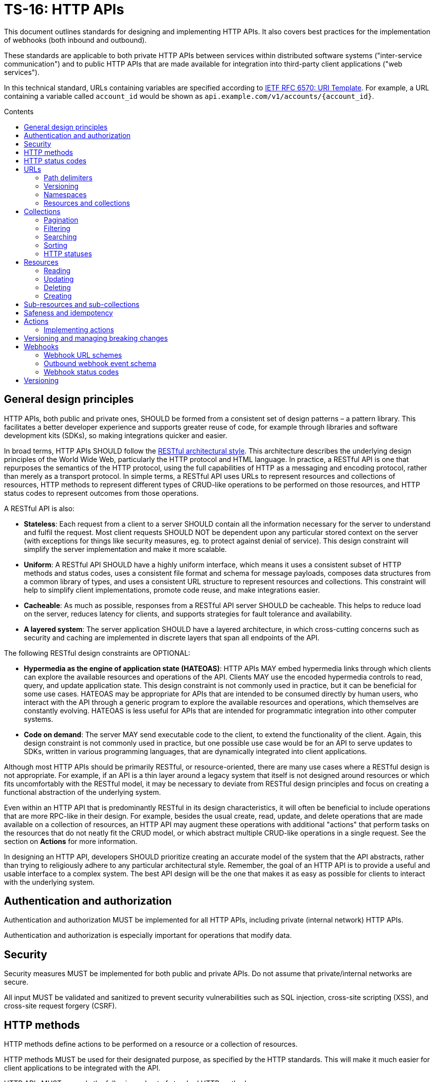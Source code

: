 = TS-16: HTTP APIs
:toc: macro
:toc-title: Contents

This document outlines standards for designing and implementing HTTP APIs. It also covers best practices for the implementation of webhooks (both inbound and outbound).

These standards are applicable to both private HTTP APIs between services within distributed software systems ("inter-service communication") and to public HTTP APIs that are made available for integration into third-party client applications ("web services").

In this technical standard, URLs containing variables are specified according to https://tools.ietf.org/html/rfc6570[IETF RFC 6570: URI Template]. For example, a URL containing a variable called `account_id` would be shown as `api.example.com/v1/accounts/{account_id}`.

toc::[]

== General design principles

HTTP APIs, both public and private ones, SHOULD be formed from a consistent set of design patterns – a pattern library. This facilitates a better developer experience and supports greater reuse of code, for example through libraries and software development kits (SDKs), so making integrations quicker and easier.

In broad terms, HTTP APIs SHOULD follow the https://www.ics.uci.edu/~fielding/pubs/dissertation/rest_arch_style.htm[RESTful architectural style]. This architecture describes the underlying design principles of the World Wide Web, particularly the HTTP protocol and HTML language. In practice, a RESTful API is one that repurposes the semantics of the HTTP protocol, using the full capabilities of HTTP as a messaging and encoding protocol, rather than merely as a transport protocol. In simple terms, a RESTful API uses URLs to represent resources and collections of resources, HTTP methods to represent different types of CRUD-like operations to be performed on those resources, and HTTP status codes to represent outcomes from those operations.

A RESTful API is also:

* *Stateless*: Each request from a client to a server SHOULD contain all the information necessary for the server to understand and fulfil the request. Most client requests SHOULD NOT be dependent upon any particular stored context on the server (with exceptions for things like security measures, eg. to protect against denial of service). This design constraint will simplify the server implementation and make it more scalable.

* *Uniform*: A RESTful API SHOULD have a highly uniform interface, which means it uses a consistent subset of HTTP methods and status codes, uses a consistent file format and schema for message payloads, composes data structures from a common library of types, and uses a consistent URL structure to represent resources and collections. This constraint will help to simplify client implementations, promote code reuse, and make integrations easier.

* *Cacheable*: As much as possible, responses from a RESTful API server SHOULD be cacheable. This helps to reduce load on the server, reduces latency for clients, and supports strategies for fault tolerance and availability.

* *A layered system*: The server application SHOULD have a layered architecture, in which cross-cutting concerns such as security and caching are implemented in discrete layers that span all endpoints of the API.

The following RESTful design constraints are OPTIONAL:

* *Hypermedia as the engine of application state (HATEOAS)*: HTTP APIs MAY embed hypermedia links through which clients can explore the available resources and operations of the API. Clients MAY use the encoded hypermedia controls to read, query, and update application state. This design constraint is not commonly used in practice, but it can be beneficial for some use cases. HATEOAS may be appropriate for APIs that are intended to be consumed directly by human users, who interact with the API through a generic program to explore the available resources and operations, which themselves are constantly evolving. HATEOAS is less useful for APIs that are intended for programmatic integration into other computer systems.

* *Code on demand*: The server MAY send executable code to the client, to extend the functionality of the client. Again, this design constraint is not commonly used in practice, but one possible use case would be for an API to serve updates to SDKs, written in various programming languages, that are dynamically integrated into client applications.

Although most HTTP APIs should be primarily RESTful, or resource-oriented, there are many use cases where a RESTful design is not appropriate. For example, if an API is a thin layer around a legacy system that itself is not designed around resources or which fits uncomfortably with the RESTful model, it may be necessary to deviate from RESTful design principles and focus on creating a functional abstraction of the underlying system.

Even within an HTTP API that is predominantly RESTful in its design characteristics, it will often be beneficial to include operations that are more RPC-like in their design. For example, besides the usual create, read, update, and delete operations that are made available on a collection of resources, an HTTP API may augment these operations with additional "actions" that perform tasks on the resources that do not neatly fit the CRUD model, or which abstract multiple CRUD-like operations in a single request. See the section on *Actions* for more information.

In designing an HTTP API, developers SHOULD prioritize creating an accurate model of the system that the API abstracts, rather than trying to religiously adhere to any particular architectural style. Remember, the goal of an HTTP API is to provide a useful and usable interface to a complex system. The best API design will be the one that makes it as easy as possible for clients to interact with the underlying system.

== Authentication and authorization

Authentication and authorization MUST be implemented for all HTTP APIs, including private (internal network) HTTP APIs.

Authentication and authorization is especially important for operations that modify data.

// TODO: Extend with recommended auth systems, JWTs, etc.

== Security

Security measures MUST be implemented for both public and private APIs. Do not assume that private/internal networks are secure.

All input MUST be validated and sanitized to prevent security vulnerabilities such as SQL injection, cross-site scripting (XSS), and cross-site request forgery (CSRF).

// TODO: Extend with recommended security practices, OWASP, etc. Or link to other standards.

== HTTP methods

HTTP methods define actions to be performed on a resource or a collection of resources.

HTTP methods MUST be used for their designated purpose, as specified by the HTTP standards. This will make it much easier for client applications to be integrated with the API.

HTTP APIs MUST use only the following subset of standard HTTP methods:

|===
|Verb |CRUD mapping |Description

|GET
|Read
|Used to retrieve the requested resource. GET operations MUST NOT modify the state of the resource, and there MUST NOT be any other side effects.

|HEAD
|Read
|Used to retrieve only the headers of a resource – it behaves the same as GET but excluding the body from response messages.

|POST
|Create
|Used to create a new resource. The server MUST generate a new resource identifier. The server MUST return a full representation of the newly created resource, including its new identifier and other server-generated properties.

|PUT
|Create/Update
|Used to fully replace a resource with the request payload, or to create a new resource in scenarios where the client takes over responsibility from the server for generating a unique identifier for the resource.

|PATCH
|Update
|Used for partial updates to a resource. The request payload SHOULD contain only the fields that are being updated.

|DELETE
|Delete
|Used to delete a resource. Should be repeatable, always with a positive response even if the resource is already deleted.
|===

.GET versus HEAD
****
It is RECOMMENDED that all GET endpoints – for both resources and collections – in an HTTP API also support HEAD requests. HEAD responses are identical to GET responses, except that the server MUST NOT return a message body in the response. This can be useful for clients that need to check the existence of a resource without downloading the full representation.
****

Other standard HTTP methods are `OPTIONS`, `TRACE`, and `CONNECT`. These are technical methods used to support the HTTP protocol itself, and are not intended the be included in the interface definitions for HTTP APIs.

Most HTTP API operations are implemented as synchronous operations, in which the client sends a request and waits for an immediate response from the server. However, where operations may be long-running, it is RECOMMENDED to implement the operations using asynchronous communication patterns. The behavior of the HTTP methods, listed above, is identical for asynchronous communication, the difference being that the response status code and payload is delivered subsequently via a separate message.

== HTTP status codes

Appropriate HTTP response codes MUST be used in response messages to indicate the result of API requests. Using the correct codes in responses is not just about adhering to the HTTP protocol, but also about facilitating the correct interpretation of HTTP responses by clients.

There are many standardized HTTP status codes. Most APIs will need only a subset of the full set of standard codes. The supported subset of HTTP status codes MUST be documented as part of the API's interface definition. Commonly-used status codes include:

* *1xx*: Informational response codes.

  ** `100 Continue`: Indicates that the initial part of the request has been received and the client should continue sending the rest of the request. This is used in the context of large payloads that cannot reasonably be transmitted in a single message.

* *2xx*: Success response codes.

  ** `200 OK`: Indicates that the request was successful. This is the most widely-used success response code.

  ** `201 Created`: Indicates that the request was successful and, as a result, a new resource has been created.

  ** `202 Accepted`: For asynchronous operations that will be fulfilled by the server at a later time. This signifies that the server has received the message, and has added it to a queue for processing. The outcome of that processing (whether successful or unsuccessful) is not yet known, therefore.

  ** `204 No Content`: Indicates that the request was successful but there is no content to return in the response message. This status code MUST be returned with an empty HTTP message body.

* *3xx*: Redirection response codes.

  ** `301 Moved Permanently`: Indicates that the requested URL has been changed permanently. The new URL MUST be specified in the response.

  ** `302 Found`: Indicates that the requested resource is temporarily under a different URL.

* *4xx*: Client error response codes.

  ** `400 Bad Request`: Indicates that the request cannot be understood or processed by the server due to a syntax error in the client's request message.

  ** `401 Unauthorized`: Indicates that the request requires authentication but the client has not authenticated itself.

  ** `403 Forbidden`: Indicates that the server understood the request but is refusing to authorize access to the specific resource or operation requested.

  ** `404 Not Found`: Indicates that the server could not find the requested resource.

  ** `405 Method Not Allowed`: Indicates that the HTTP method used in the request is not allowed on the target resource (but the resource exists and other methods can be run on it).

* *5xx*: Server error response codes.

  ** `500 Internal Server Error`: Indicates that the server encountered a situation it doesn't know how to handle.

  ** `502 Bad Gateway`: Indicates that the server, while acting as a gateway or proxy, received an invalid response from an upstream server.

  ** `503 Service Unavailable`: Indicates that the server is not ready to handle the request, typically due to maintenance or overload.

== URLs

URLs identify resources, collections of resources, and actions.

=== Path delimiters

The forward slash (`/`) character is used to delimit between path segments in URLs.

API documentation SHOULD be consistent in its use of trailing slashes. It is RECOMMENDED that trailing slashes be omitted in documentation. However, an API SHOULD accept requests with or without a trailing slash, but SHOULD NOT respond with a redirect to the canonical version.

.Postel's Law (aka. the Robustness Principle)
****
Be liberal in what you accept, and conservative in what you send.
****

=== Versioning

HTTP APIs MUST be versioned, and version information SHOULD be encoded in the URL path. This pattern is widely used for its simplicity of use by clients and compatibility with caching and proxying systems (compared to alternative designs such as header-based versioning).

HTTP APIs MUST use https://semver.org/[Semantic Versioning], as specified in *link:./005-versioning.adoc[TS-5: Versioning]*. However, only the major version number needs to be exposed in the URL schema.

It is RECOMMENDED that the major version number be the first segment of the URL path, eg. `/v1`. This tends to make it easier for clients to implement version-specific behavior, and it also tends to make it easier to maintain and deploy multiple major versions of an API in parallel on the server side.

.Template
----
/v{major}
----

.Example
----
/v1
----

See the *Versioning* section, below, for more guidance on HTTP API versioning.

=== Namespaces

The next part of the URL path SHOULD be treated as a "namespace" in which related resources will be grouped.

Namespaces are used to create logical groups of resources, collections, and actions. But they do not necessarily map directly to modules or back-end services that are responsible for fulfilling requests. Namespaces SHOULD reflect the customer's perspective of how the product works. That perspective may not necessarily reflect the internal structure of the system, or the business domains and subdomains.

.Template
----
/v{major}/{namespace}
----

.Example
----
/v1/vault
----

Namespaces SHOULD be nouns but MAY be either singular or plural, as appropriate for each grouping of resources, collections, and actions.

A good practice is to open a `GET` endpoint for the namespace root, which returns a list of availabel resources and corresponding operations within the namespace.

----
GET /v{major}/{namespace}
----

=== Resources and collections

The remaining segments of a URL path are used to identify resources and collections of resources,

Consistent path components SHOULD be used to refer to the same resources, and collections of them, across different endpoints.

.Templates
----
GET /v{major}/{namespace}/{resource}
GET /v{major}/{namespace}/{resource}/{resource_id}
POST /v{major}/{namespace}/{resource}/{resource_id}
PUT /v{major}/{namespace}/{resource}/{resource_id}
PATCH /v{major}/{namespace}/{resource}/{resource_id}
DELETE /v{major}/{namespace}/{resource}/{resource_id}
----

Sub-resources and sub-collections MAY be supported, too.

.Templates
----
GET /v{major}/{namespace}/{resource}/{resource_id}/{sub_resource}
GET /v{major}/{namespace}/{resource}/{resource_id}/{sub_resource}/{sub_resource_id}
POST /v{major}/{namespace}/{resource}/{resource_id}/{sub_resource}/{sub_resource_id}
PUT /v{major}/{namespace}/{resource}/{resource_id}/{sub_resource}/{sub_resource_id}
PATCH /v{major}/{namespace}/{resource}/{resource_id}/{sub_resource}/{sub_resource_id}
DELETE /v{major}/{namespace}/{resource}/{resource_id}/{sub_resource}/{sub_resource_id}
----

The `{resource}` and `{sub_resource}` components SHOULD be named using nouns. These SHOULD be in the singular form where there is only ever one instance of the resource, and never a collection of resources of the same type. More commonly, there will be collections of each type of resource and sub-resource, and these SHOULD be named in the plural form.

Resource-oriented endpoints SHOULD use lowercase hyphen-delimited slugs to name resources and sub-resources. Examples: "account", "users", "billing", "charge-points", "charge-points/{charge_point_id}/sessions", "credit-cards", "credit-cards/{credit_card_id}/transactions".

== Collections

A collection is a list of multiple resources of the same type, plus any related metadata.

Collections, and the resources they encapsulate, SHOULD be named consistently across different endpoints. This allows clients to implement generic data access handling.

The resource representations returned in collections MAY be only partial representations of the full resources. It MAY be necessary for clients to subsequently fetch individual resources to retrieve their full representations.

.Template
----
GET /v{major}/{namespace}/{resource}
----

.Example
----
GET /v1/vault/credit-cards
----

// TODO: Update to match standard schema.
.Example response
----
{
  "metadata": {
    "total_items": 1,
    "total_pages": 1
  },
  "items": [
    {
      "data": {
        "id": "123e4567-e89b-12d3-a456-426614174000",
        "type": "visa",
        "number": "xxxxxxxxxxxx0331",
        "expires": {
          "month": "11",
          "year": "2018",
        },
        "name": {
          "first": "Joe",
          "last": "Shopper"
        }
      },
      "metadata": {
        "create_time": "2014-01-13T07:23:15Z",
        "update_time": "2014-01-13T07:23:15Z",
      },
      "links": [
        {
          "rel": "self",
          "method": "GET"
          "href": "https://api.example.com/v1/vault/credit-cards/123e4567-e89b-12d3-a456-426614174000"
        },
        {
          "rel": "delete",
          "method": "DELETE",
          "href": "https://api.example.com/v1/vault/credit-cards/123e4567-e89b-12d3-a456-426614174000"
        },
        {
          "rel": "patch",
          "method": "PATCH",
          "href": "https://api.example.com/v1/vault/credit-cards/123e4567-e89b-12d3-a456-426614174000"
        }
      ]
    }
  ],
  "links": [
    {
      "rel": "self",
      "method": "GET",
      "href": "https://api.example.com/v1/vault/credit-cards?page=3&per_page=10&sort_by=create_time&sort_order=asc"
    },
    {
      "rel": "prev",
      "method": "GET",
      "href": "https://api.example.com/v1/vault/credit-cards/?page=2&per_page=10&sort_by=create_time&sort_order=asc
    },
    {
      "rel": "next",
      "method": "GET",
      "href": "https://api.example.com/v1/vault/credit-cards/?page=4&per_page=10&sort_by=create_time&sort_order=asc"
    },
    {
      "rel": "first",
      "method": "GET",
      "href": "https://api.example.com/v1/vault/credit-cards/?per_page=10&sort_by=create_time&sort_order=asc"
    },
    {
      "rel": "last",
      "method": "GET",
      "href": "https://api.example.com/v1/vault/credit-cards/?page=123&per_page=10&sort_by=create_time&sort_order=asc"
    }
  ]
}
----

=== Pagination

Any collection that could contain a large, potentially unbounded list of resources SHOULD implement pagination. The following design patterns are RECOMMENDED.

----
/accounts?per_page={per_page}&page={page}
----

Pages of results SHOULD be referred to consistently by the query parameters `page` and `per_page`, where `per_page` is a non-zero positive integer representing the number of results per paginated response, and `page` is a number of 1 or more that represents the current page of results requested.

The `per_page` query parameter SHOULD be optional. If not provided by the client, the server should fallback to a sensible, specified default.

The `page` query parameter SHOULD also be optional. If not provided by the client, the server MUST return the first page of results (ie. the default value for `page` MUST be 1).

The values of both `page` and `per_page` MUST be validated by the server. A `400 Bad Request` SHOULD be returned for semantically invalid values. However, if the requested range if outside of the available range of results (eg. `per_page=100&page=2` is requested but there are only 50 results) a `200 OK` response SHOULD be returned with an empty result list, not a `404 Not Found`.

In certain cases, such as querying on a large data set, in order to optimize the query execution with pagination, it may be appropriate to retrieve the data based on the result set of the previous page. A `page_token` parameter MAY be used for this purpose. This could be, for example, an encrypted value of primary keys to navigate to the next and previous pages, along with directions.

Additionally, responses MAY include `total_items` and `total_pages` metadata fields. `total_items` indicates the total number of items in the collection, and `total_pages` is the number of pages (interpolated from `total_items`/`per_page`). This will help clients to implement better user experiences, for example by disabling navigation to pages that are outside of the available range. Where providing the `total_items` and `total_pages` requires expensive queries on the server-side, the client SHOULD be able to opt-in to receiving this information using a query parameter, for example `?include_totals=true`.

Hypermedia links with `rel` attributes for "next", "previous", "first", and "last" pages SHOULD be included in paginated collections, to make it easier for clients to navigate through collections. The `page` and `per_page` query parameters, inputted by the client, MUST be maintained for each link, to ensure consistent client behavior. See the section on *Hypermedia* for more information.

=== Filtering

Collections MAY be filtered by default. For example, resources to which a user is not authorized to access MUST NOT be included in a collection. If all resources in a collection are not authorized, returning a `403 Forbidden` response would be appropriate.

Additional, optional filtering may be applied by clients using query parameters. For example, the following query parameters MAY be available for clients to filter collections by a time range:

* `start_time` or `{property_name}_after`: An ISO-8601 date and time string that represents the start of a temporal range. `start_time` may be used when there is only one unambiguous time dimension, otherwise the property name should be used, eg, `processed_after`, `uploaded_after`. The property SHOULD map to a time field in the representation.

* `end_time` or `{property_name}_before`: An ISO-8601 date and time string indicating the end of a temporal range. `end_time` may be used when there is only one unambiguous time dimension, otherwise the property name should be used, eg. `processed_before`, `uploaded_before`. The property SHOULD map to a time field in the representation.

These query parameters SHOULD be used consistently across all endpoints that support time-based filtering.

=== Searching

Search query parameters MAY be supported on collections, to allow clients to filter collection lists based on freeform input. The query parameter SHOULD be named `q` and MAY be used to search across multiple fields of the resources.

=== Sorting

Results could be ordered according to sorting-related instructions given by the client. This includes sorting by a specific field's value, and sorting order.

The following URL parameters SHOULD be used for this purpose:

* `sort_by`: A dimension by which items should be sorted. The dimensions SHOULD be an attribute in the item's representation.

* `sort_order`: The order, one of "asc" or "desc", indicating ascending or descending order.

The default sort field and sort order MUST be documented for each collection. All collections have a default sorting, except in use cases where the order is deliberately randomized (if so, this still needs to be specified).

=== HTTP statuses

If a collection is empty (ie. it has zero items), returning `404 Not Found` is not appropriate. It was the collection that was requested, not a specific item in the collection. And the collection exists – it is just empty. So logically it makes sense to return a `200 OK` response with an empty `items` array.

Invalid query parameters SHOULD be signalled with a `404 Bad Request` response.

== Resources

=== Reading

Single resources are typically discovered through a collection, and are identified by a unique identifier. When reading single resources, a more detailed representation of the resource MAY be returned than the default, minimized representations included in collections.

A resource's unique identifier SHOULD be unique to all resources of all types, not only resources of the same type or in the same collection. UUIDs are RECOMMENDED for this purpose, as each generated UUID is more-or-less guaranteed to be unique globally.

Identifiers for sensitive data SHOULD be non-sequential, and preferably non-numeric. In scenarios where this data might be used as a subordinate to other data, immutable string identifiers SHOULD be used for readability and debugging.

If the provided resource identifier is not found, even if the data is "soft deleted" in the data source, the response status code should be `404 Not Found`. Otherwise, `200 OK` MUST be returned when the resource is found.

.Template
----
GET /v{major}/{namespace}/{resource}/{resource_id}
----

.Example
----
GET /v1/vault/customers/123e4567-e89b-12d3-a456-426614174000
----

=== Updating

There are two ways to update resources:

* Using `PUT` to fully replace the resource.
* Using `PATCH` to partially update the resource.

In both cases, the shape of the input data SHOULD be consistent with the shape of the resource representation returned by the API via the corresponding GET requests. The only difference is that `PATCH` may submit fewer fields – essentially a diff of what's changed since the last `GET`.

For `PUT` requests, system-calculated values such as `create_time` and `update_time` SHOULD be optional and SHOULD be ignored on deserialization by the server. For `PATCH` requests, clients SHOULD be expected to omit these fields from the request body, and the server SHOULD return `400 Bad Request` if they are included. For `PATCH` requests, the client is expected to submit only the fields that have been updated by the client, and since the client cannot update system-calculated values, trying to do so should be treated as a client error.

.Template
----
PUT|PATCH /v{major}/{namespace}/{resource}/{resource_id}
----

Alternatively, standards such as https://datatracker.ietf.org/doc/html/rfc6902[JSON Patch] MAY be implemented for https://tools.ietf.org/html/rfc5789[PATCH] requests. Rather than sending a partial representation of the resource, clients instead send a list of operations to be made on particular members or fields of the resource.

[source,http]
----
PATCH /widgets/abc123 HTTP/1.1
Host: api.example.com
Content-Length: ...
Content-Type: application/json-patch

[
  {
    "op": "replace",
    "path": "/a/b/c",
    "value": 42
  },
  {
    "op": "remove",
    "path": "/a/b/c"
  },
  {
    "op": "move",
    "from": "/a/b/c",
    "path": "/a/b/d"
  }
]
----

The value of the "path" field is a https://tools.ietf.org/html/rfc6901[JSON Pointer] that references the location within the target document where the operation is to be performed. For example, the path `/a/b/c` refers to the element "c" in the below JSON:

[source,json]
----
{
  "a": {
    "b": {
      "c": "",
      "d": ""
    },
    "e": ""
  }
}
----

The supported operations are "add", "remove", "replace", "move", "copy", and "test". To support partial updates to fixed-schema resources, APIs need to support only "add", "remove", and "replace" operations.

After a successful update operation, both `PUT` and `PATCH` operations SHOULD normally respond with `204 No Content` status, with no accompanying response body. However, there may be use cases where it is preferable to instead return `200 OK` with an updated resource in the response body. For example, this may be required where clients need updates to system-calculated fields, or otherwise to optimize client-server interactions. Alternatively, clients may opt-in to receiving a `200 OK` response with a response body by including the request header `Prefer:return=representation`.

Any update request (whether PUT or PATCH) that fails input validation MUST receive a `400 Bad Request` response. If clients attempt to modify read-only fields, or if the resource is in a non-updatable state, this is also a `400 Bad Request`. If there are business rules or validation constraints, eg. for data type, length, etc., that are not satisfied, a `400 Bad Request` response is appropriate. In addition, appropriate error codes and messages SHOULD be encoded in the response body.

For situations that require interaction with downstream servers or external APIs or processes, returning the `422 Unprocessable Entity` status code may be more appropriate than `400 Bad Request`.

=== Deleting

In order to enable retries (eg. due to patchy connectivity), and for conformance with HTTP standards, `DELETE` operations MUST be implemented to be idempotent. This means that successful `DELETE` operations MUST always respond with `204 No Content`, even if the resource is already deleted. Returning `404 Not Found` is not appropriate for `DELETE` operations in this scenario, as it suggests that the resource never existed at all. If necessary, clients can use `GET` to verify the resource exists prior to `DELETE`.

.Template
----
DELETE /v{major}/{namespace}/{resource}/{resource_id}
----

There may be use cases where a client expects resources to exist but they unexpectedly disappear. This could be because a resource expired, or because of some policy, such as a data retention operation that cleans-up stale data. In these use cases, services MAY return a `410 Gone` error code in response to a request for a resource that no longer exists. Doing so provides the client with extra information (it tells the client that the resource had already been deleted).

For historical reasons, many web servers and HTTP client libraries do not expect a message body to be included in HTTP messages sent using the `DELETE` method. To support the widest possible range of clients, it remains good practice to _not_ require DELETE requests to be accompanied by a payload. This is an OPTIONAL constraint, and is only REQUIRED if there are known to be clients that will be unable to support DELETE requests with payloads.

=== Creating

There are two ways to create resources:

* Using `POST` to create a resource but have the server create an identifier for it.
* Using `PUT` to create a full resource, including a unique identifier that is generated client-side.

.Template
----
POST|PUT /v{major}/{namespace}/{resource}/{resource_id}
----

`PUT` operations are idempotent by default, because the request payload has a built-in unique identifier in the form of the resource ID, generated by the client.

`POST` operations are NOT idempotent by default, and therefore there is risk that duplicates of the same resource may be created if the client retries a `POST` request. Where it is necessary to prevent this, clients MUST include a unique identifier for the _request_ message (eg. `request_id`). The server will use the request ID to make sure it processes only the first instance that it receives of each distinct request.

For `PUT` requests, system-calculated values – and other read-only fields – such as `create_time` and `update_time` SHOULD be made optional and SHOULD be ignored on deserialization by the server. But for `POST` requests, clients SHOULD be expected to omit these fields from the request body, and therefore the server SHOULD return `400 Bad Request` when such fields are included in the request content.

Otherwise, both operations SHOULD behave in the same way. Both `POST` and `PUT` payloads MAY include only a subset of input fields (only the required fields, for example), with the server filling in optional fields with default values.

The number of required fields SHOULD be minimized as much as possible. Implement as many default/fallback values as can reasonably be applied for each business case.

For both `POST` and `PUT` creation operations, successful outcomes MUST be signalled by a `201 Created` response, and a representation of the created resource MUST be returned in the response body – including any server-generated fields such as `create_time`.

Response messages SHOULD include a list of hypermedia links that represent all the available operations that can be performed on the newly-created resource. For example, if only `GET` and `DELETE` operations are available:

.Example response
----
{
  "data": {
    "id": "123e4567-e89b-12d3-a456-426614174000",
    "type": "visa",
    "number": "xxxxxxxxxxxx0331",
    "expire_month": "11",
    "expire_year": "2018",
    "first_name": "Joe",
    "last_name": "Shopper",
  },
  "links": [
    {
      "href": "https://api.example.com/v1/vault/credit-cards/123e4567-e89b-12d3-a456-426614174000",
      "rel": "self",
      "method": "GET"
    },
    {
      "href": "https://api.example.com/v1/vault/credit-cards/123e4567-e89b-12d3-a456-426614174000",
      "rel": "delete",
      "method": "DELETE"
    }
  ]
}
----

== Sub-resources and sub-collections

Sub-resources and sub-collections SHOULD be used sparingly and only where they are essential to expressing an accurate representation of an API's resource model.

.Templates
----
GET /v{major}/{namespace}/{resource}/{resource_id}/{sub_resource}
GET /v{major}/{namespace}/{resource}/{resource_id}/{sub_resource}/{sub_resource_id}
POST /v{major}/{namespace}/{resource}/{resource_id}/{sub_resource}/{sub_resource_id}
PUT /v{major}/{namespace}/{resource}/{resource_id}/{sub_resource}/{sub_resource_id}
PATCH /v{major}/{namespace}/{resource}/{resource_id}/{sub_resource}/{sub_resource_id}
DELETE /v{major}/{namespace}/{resource}/{resource_id}/{sub_resource}/{sub_resource_id}
----

Where a resource of one type can exist independently of other resources of other types, these resources SHOULD be elevated to top-level resources in most use cases. But if one type of resource cannot exist without another, this is a candidate to be lowered to a sub-resource.

Sub-resources require multiple identifiers (*composite keys*, in database lexicon) to be uniquely identified. To identify a sub-resource, the parent resource's identifier is required, as well as the sub-resource's identifier. This is a potential source of complexity for client applications, as they need to manage multiple identifiers for essentially the same resource.

For this reason, sub-resources SHOULD be used sparingly. The need to encode hierarchies of resources can increase the complexity of both server-side and client-side code. So, even where there is a tight coupling between two types of resources, look to promoting dependent resources to top-level resources (with single identifiers) where practical.

Where sub-resources are necessary or beneficial, try to have no more than one level of sub-resources - that's two levels of resources in total. Any more levels, and the complexity of client application code grows exponentially. Server code, too, needs to validate each level of resources, including how sub-resources related to their parent resources, and this complexity also grows exponentially with each additional tier.

Sub-resources MUST have a named type. `/v{major}/{namespace}/{resource}/{resource_id}/{sub_resource_id}` is not acceptable because `sub_resource_id` has ambiguous meaning. Linking sub-resource identifiers to sub-resource types in the URL scheme also supports extensibility; other sub-resources can be more easily added in the future. This constraint also makes it easier to support different identifier naming conventions being used for different types of sub-resources, should that be necessary.

Sub-resources MAY be used as a solution to reducing the size of the parent resource, so segmenting a single large resource into multiple smaller resources. These types of sub-resources are known as *singleton sub-resources* and are identified by a static *sub-resource name* rather than a dynamically-generated identifier. Singleton sub-resources should be named using nouns in the singular form.

.Template
----
/v{major}/{namespace}/{resource}/{resource_id}/{sub_resource}/{sub_resource_name}
----

.Example
----
GET /v1/customers/devices/123e4567-e89b-12d3-a456-426614174000/vendor-information
----

There will be a one-to-one relationship between a resource and each of its singleton sub-resources. Singleton sub-resources are expected to always exist if the parent resource exists, though they may have null values. (Do not return `404 Not Found` if a singleton sub-resource does not exist; simply return `null` for its value.)

Singleton sub-resources are not standalone resources, but are attached to their parent. Therefore, singleton sub-resources SHOULD be created and updated via the operations for their parent resource, rather than adding dedicated endpoints for them. Singleton sub-resources SHOULD NOT duplicate resources from other collections, but SHOULD be unique to their parent resource.

== Safeness and idempotency

The HTTP standards define the concepts of safeness and idempotency for HTTP methods.

A *safe* operation is one that does not modify the state of the resource. The HTTP standards define the `GET` and `HEAD` methods as safe methods, as these methods are intended not to request any kind of action other than data retrieval.

An *idempotent* operation is one that has the same effect on the state of the requested resources, regardless of how many times the operation is performed. Clients can therefore retry operations, sending identical requests multiple times, without worrying about data corruption or other unexpected side effects of doing the retries.

There are many use cases for clients to send identical requests multiple times. Commonly, this is done in retry mechanisms in response to failed connection attempts.

Building in idempotency is an important aspect of the design of any HTTP API. It makes it easier for clients to interact with the API, and improves the fault tolerance of the server-side system.

The HTTP standards define the `GET`, `HEAD`, `PUT`, and `DELETE` methods as being idempotent methods. HTTP APIs therefore MUST implement these operations to be idempotent.

The HTTP standards do not specify the `PATCH` method as being neither safe nor idempotent. However, it is strongly RECOMMENDED that `PATCH` operations be implemented as idempotent ones.

`POST` operations are, by definition, neither safe nor idempotent. By default, executing an identical `POST` operation multiple times will create multiple discrete resources with different identifiers but duplicate data. There may be legitimate use cases where this is the desirable behavior. For example, a "like" operation on a social media post may not be required to be idempotent, as the desired behavior of sending multiple instances of the same request may be to toggle the user's "like" state of the post.

However, for most use cases in most APIs it is expected that `POST` operations will need to be implemented to be idempotent, to avoid unwanted duplicates of data entities being created.

Idempotency keys MUST be used to implement idempotency in `POST`, `PUT`, `PATCH`, and `DELETE` operations as required. An idempotency key is generated client-side and it is a unique identifier for each discrete request. It is used by the server to ensure that it processes only the first instance of each discrete request it receives. Subsequent requests with the same idempotency key are ignored, and the _same response is returned as for the first request_ (the server should assume that the client never received the first response).

Idempotency keys have other use cases too. They can double up as identifiers to correlate requests with responses ("correlation IDs"), and they support the tracing of cause-and-effect throughout distributed systems ("trace IDs"). For this reason, it is RECOMMENDED that idempotency keys be implemented universally across all operations in an API, including `GET` and `HEAD` operations.

In HTTP APIs, the header field `X-Request-Id` SHOULD be used as the idempotency key. This is a widely-used header field, and it is used by many client libraries and frameworks to generate unique identifiers for requests.

[source,http]
----
POST /v1/payments/payouts HTTP/1.1
Host: api.example.com
Content-Type: application/json
Authorization: Bearer {token}
X-Request-Id: 123e4567-e89b-12d3-a456-426655440000

{
  // ...
}
----

If a `X-Request-Id` header is not provided by the client, the server MAY generate a unique identifier for the request. However, for most use cases it will be more appropriate for the service to respond with a `400 Bad Request` and a link to the relevant documentation.

Whether an idempotency key is generated client-side or server-side, it MUST be returned in response messages, also in the `X-Request-Id` header field.

Each idempotency key MUST be unique and MUST NOT be reused with other requests with different payloads. For simplicity of implementation, idempotency keys SHOULD be unique across all clients, too. For this reason, it is RECOMMENDED to use the UUID version 4 algorithm to generate idempotency keys. This probability of generating the same UUID twice is so low that it can be considered to be zero for all practical purposes.

If a client reused an idempotency key with a different request payload, the server MUST reply with a `422` status code.

To implement idempotency, servers are required to cache response payloads against their idempotency keys. The server MUST return the cached response payload for each subsequent request with the same idempotency key, even if the response status code is not `200 OK`. This is to ensure that the client receives the same response as it would have received if the request had not been retried.

Validity of idempotency keys SHOULD be time-based, allowing for servers to optimize storage by periodically purging the cached response payloads associated with expired idempotency keys (which are persisted for longer). The expiry time MAY vary depending on each key's use case, but a good default value is 24 hours. After this time, the server SHOULD return a `400 Bad Request` response for requests with expired idempotency keys.

== Actions

In a RESTful-style of HTTP API, endpoints are resource-oriented. CRUD-like operations are performed against individual resources, and collections of resources, of various types. Resources are typically a conceptual mapping to a set of entities in a domain system.

But some operations may not neatly fit into the RESTful model. It is sometimes quite difficult to model business processes in a pure RESTful service. Classic examples include endpoints to "login", "logout", "reset password", "charge a credit card", "resend a notification", and to "configure permissions and roles".

These standalone operations are referred to as "actions" in this technical standard. Elsewhere, they may be referred to by other names such as "controllers", "procedures", "operations", or simply "endpoints".

Actions tend to be mapped directly to specific controller methods in the server-side code, and for this reason they are the HTTP API equivalent of RPC (remote procedure call) protocols.

A common use case for actions is to mutate the state of multiple resources in the same operation. These are known as *composite actions*. There will often be business operations that are not scoped to any one particular entity in the domain model. These are candidates for modelling as composite actions. Composite actions are a pattern for combining multiple atomic operations in a single transaction, abstracting away complex, multi-step processes behind a convenient facade for the client, so simplifying client-server interactions.

An example would be a "refund" action that would change the state of a payment, the customer's account, and the merchant's account, and the action would not be considered to be fulfilled until all of these changes are committed. Another example of a composite action would be the implementation of a search function that operates across multiple resource types.

Composite actions may be implemented for both performance optimization and usability reasons.

Another use case for actions is to implement transient operations. A transient operation is one that does not mutate the state of any resources, or create new ones. An example might be a "dry run" action that validates the input data for a subsequent operation, such as a payment.

There are many other use cases for augmenting HTTP APIs, which are predominantly resource-oriented, with standalone RPC-like actions. You can think of actions as fulfilling a similar role to services in domain-driven design. In DDD, services are a pattern that encapsulate business logic that operates across multiple entities in a domain model. Similarly, actions trigger logic that doesn't obviously belong to any one resource and/or any one CRUD operation.

There are risks and benefits to using actions in HTTP APIs. Action-oriented APIs can be harder to scale than resource-oriented ones. The number of URLs can grow much more quickly, producing increased configuration complexity for routing and externalization, among other things. There tends also to be fewer opportunities to promote code reuse in automated tests (because actions tend to have greater variability in their inputs and outputs than operations performed on resources).

However, for most HTTP APIs, not everything fits neatly into the RESTful architectural style. Some operations are simply better expressed as actions.

The preference should be to design as much of an HTTP API as possible around a resource-oriented model, and augment the API with actions where specific operations do not fit neatly into that model. We should not try to force everything into the resource model just for the sake of purity of the API design.

=== Implementing actions

==== HTTP methods

Actions MUST be performed using HTTP's `POST` method, except for actions that retrieve read-only data such as logs or reports, in which case the `GET` method MUST be used – to provide opportunities for client-side caching (`POST` responses are not cacheable.)

==== URLs

The name of an action SHOULD suggest the type of CRUD operation to be performed, rather than this being baked into the semantics of the HTTP method. Because actions represent a processing function on the server side, it is usually more intuitive to express them using verbs such as "activate", "cancel", "validate", "accept", and "deny".

Action names should be like function names. Use lowerCamelCase with the first segment being a verb. The rest of an action's name should, typically, be in the singular form: `activateAccount`, `cancelSubscription`, `validateEmail`, `acceptInvitation`, `denyRequest`.

This naming convention helps to distinguish actions from resource-oriented endpoints, which are named using hyphen-delimited slugs.

==== Namespaces

Actions that operate on resources across multiple namespaces SHOULD be placed in the root namespace of the API. For example, an action that sends a notification to a user might be placed at `/v1/sendNotification`, rather than in either of the "users" or "notifications" namespaces.

.Template
----
POST|GET /v{major}/{action}
----

But it's better to scope actions to namespaces wherever possible. Actions and resources MAY coexist in the same namespaces. All actions within a namespace MUST only operate on the resources (including sub-resources) in the same namespace. If this design constraint cannot be achieved, better to elevate the actions to the API's global scope.

.Template
----
POST|GET /v{major}/{namespace}/{action}
----

A good practice is to create a collection of actions within each namespace. Collections of actions SHOULD be named, simply, "actions". This helps to distinguish actions from resources in each namespace.

.Template
----
POST /v{major}/{namespace}/actions/{action}
----

In addition, a `GET /v{major}/{namespace}/actions` endpoint MAY be provided to list all available actions in a namespace – similarly to how a list of available resources within a namespace can be retrieved.

==== Resource-scoped actions

There may be use cases for attaching actions to specific individual resources or collections, or even to sub-resources.

.Template
----
POST /v{major}/{namespace}/{resource}/{resource_id}/actions/{action}
----

Resource-scoped actions may make sense to separate operations that are fundamentally _business processes_ from operations that change the core state of the resources themselves.

A classic use case for resource-scoped actions is to avoid corrupting the entity model of a subdomain with transient data like comments. For example, for auditing purposes the business may require freeform comments to be attached to subscription cancellations. Since the comments would not be part of the model of a subscription resource, a resource-scoped action would be appropriate here. Users would post their comments to a `cancelSubscriptionComment` action, run subsequently to a `DELETE /subscriptions/{id}` request. This also works around a technical constraint with `DELETE` requests: you can't attach payloads to the message body of `DELETE` requests.

Actions SHOULD be terminal resources within an HTTP API, which means they SHOULD NOT have sub-resources (including sub-actions) relative to them.

==== Status codes

The following response codes are appropriate for successful action operations:

* `200` - The action was successfully executed, and the response body contains the result of the action, which may included updates to affected resources.

* `201` – The action successfully created one or more new resources. This will be appropriate for composite actions that create a root entity plus all its dependencies.

* `204` – Use this instead of `200` when there is no paylad in the response message. This will often be appropriate for actions that trigger out-of-band processes, such as sending notifications.

For errors, appropriate `4XX` or `5XX` error codes MAY be returned.

== Versioning and managing breaking changes

HTTP APIs SHOULD have a major version number that is incremented whenever there are breaking changes in the API. The major version number SHOULD be encoded in the first path segment of the URL.

.Template
----
/v{major}
----

.Example
----
/v1
----

Use the *expanding contract* pattern to maintain backwards compatibility with clients, while incrementally evolving the API's design and capabilities. This is also known as the *additive* approach to building programmatic interfaces.

In practice, this means:

* Breaking changes MUST NOT be made to APIs that are already in use.

* Developers MUST NOT add new required parameters to existing APIs.

* Developers MUST NOT remove existing required parameters.

* Developers MUST NOT change the meaning of existing parameters.

* APIs MUST be designed to be extensible.

A good example of a scalable API design is one that avoids array of scalar data types (strings, integers, etc.). Consider the following example:

[source,json]
----
"countries": [
  "Brazil",
  "France"
]
----

This data structure is impossible to extend without introducing breaking changes. Always prefer arrays of objects, eg.:

[source,json]
----
"countries": [
  { name: "Brazil" },
  { name: "France" }
]
----

Breaking changes include any changes to the request or response message formats, changes to the semantics of the API, or changes to the behavior of the API.

Where breaking changes are unavoidable, the breaking changes MUST be implemented in a new major version of the API. The old version of the API MUST be maintained for a reasonable period of time to allow clients to migrate to the new version.

APIs MUST have a documented *lifecycle policy*, which describes the support and maintenance of each major version of the API.

== Webhooks

Webhooks are API endpoints that are typically used to receive notifications about events that happen in third-party systems, such as when a payment has been successfully processed, when a subscription is cancelled, or when a service fails to send an SMS message.

Webhooks take two forms, each of which requires different design considerations:

* *Inbound webhooks*: These are _private_ endpoints that your service exposes to receive notifications from one or more third-party services.

* *Outbound webhooks*: These are messages sent out from a service to the webhook endpoints of other services.

Inbound webhooks are not really part of an HTTP API's public interface, but rather they are special-purpose private endpoints that sit alongside the main public endpoints of an HTTP API. Their purpose is to facilitate integration with other services (usually services operated by third-parties). They are not used directly by the service's own users/customers. Inbound webhooks may be exposed via different URLs schemas and HTTP methods than the main API endpoints, and things like payload schema and authentication mechanisms will be determined by the third-party services.

Outbound webhooks, on the other hand, are a form of event notification, and they are very much part of the application programming interface (API) of the service from which they are emitted. And yet they may sit apart from the main HTTP API endpoints of that service. Outbound webhooks may use different transport protocols, different message formats, different schemas, different methods of authentication, and they may even be versioned independently of the service's main API.

****
See also link:./017-messages.adoc[TS-17: Messages and Events], which covers concerns related to event schema and asynchronous event handling – topics that are relevant to the implementation of webhooks.
****

=== Webhook URL schemes

The following URL scheme is RECOMMENDED for inbound webhooks.

----
/webhooks/{party}/{namespace}/v{version}/{event_type}/{…}
----

Where:

* `{party}` is the name of the third-party service that is authorized to use the endpoint.

* `{namespace}` is an optional path component used to scope a webhook to a particular service of the third-party.

* `{version}` identifies the version number of the third-party's webhook API or event schema that is supported by the endpoint.

* `{event_type}` is a component that identifies a particular type of event that the endpoint is designed to subscribe to. (This can simply be the word "event" if all that is needed is a single endpoint to process all kinds of events emitted by a third-party service.)

* `{…}` refers to any additional URL path components that are required by the client in the webhook implementation, for example for the purpose of passing resource identifiers.

Consider the following examples of webhook URLs, which use the above scheme:

* `/webhooks/authentiq/v3/event`
* `/webhooks/true-id/v1/event`
* `/webhooks/transactify/v1/transaction-initiated`
* `/webhooks/transactify/v1/transaction-complete`
* `/webhooks/transactify/v2/transaction-initiated`
* `/webhooks/transactify/v2/transaction-complete`

This fictional API exposes six webhook endpoints, which are used to receive notifications from three different third-party services:

* One webhook is for a service called AthentiQ. A single endpoint is used to process all events emitted by this service. The endpoint supports version 3 of AuthentiQ's webhook event schema.

* A similar webhook is for a service called TrueID. The endpoint supports version 1 of TrueID's webhook event schema. We're pretending that TrueID is a legacy identity verification service that is being phased out, and eventually replaced by AuthentiQ. In this transition phase, the system needs to support both services in parallel.

* Four endpoints handle notifications from a service called Transactify. There's one endpoint to process "transaction-initiated" events, and another endpoint to process "transaction-complete" events. The system supports two different versions of Transactify's event schema. Perhaps most notifications are now sent to the v2 webhooks, but the system still needs to support the legacy v1 schema for a period of time, for example to handle retries and updates of historical events, before its deprecation.

These examples demonstrate the following features of this webhook URL scheme.

First, multiple third-party services can be supported simultaneously. It might be necessary, for example, to have one or more webhooks for a payment service gateway, other webhooks for a transactional email service, and yet more webhooks for an identity verification service. In addition, this design makes it possible to incrementally transition from one service provider to another (eg. swapping the payment service gateway) without breaking your own service.

Second, the `{version}` component is independent of the HTTP API's own versioning scheme, and indeed this may vary between individual webhooks. In an HTTP API, most endpoints will be scoped to a particular version of the API service itself. But webhooks are an exception. These are scoped instead to the versions of the _clients_ that interact with the webhook endpoints. After all, it is the client that specifies the interface contract for its webhooks: the HTTP methods, payload structures, authentication and authorization mechanisms, and so on. Usually, the only thing under the control of the server is the URL scheme.

Thus, webhooks MUST be versioned independently to an API's main endpoints, and also to each other. Individual webhooks can thus be incremented independently. It becomes possible to handle two or more incompatible versions of a webhook's event schema in parallel. If a client makes breaking changes to their event schema, you will be able to transition to the new schema in an incremental, non-breaking way. You can do this by publishing a new handler for the new event schema alongside the existing handler for the existing schema, eg.

* `/webhooks/{party}/v3/receive-event`
* `/webhooks/{party}/v4/receive-event`

[TIP]
======
If a client does not explicitly version their webhook payload schema – this happens often! – then it is RECOMMENDED to scope the webhook URLs to the current major version of the client's own web service API. If this is not possible either, you can invent your own versioning system for the client. The goal is to be able to handle multiple versions of a webhook in parallel.
======

Finally, multiple webhooks can be be supported for a single third-party service. It is often the case that client's require a single webhook via which they can notify subscribers of _all_ events. But sometimes it can be beneficial, or even necessary, to process different types of events (from the same client) in different ways. For example, you may want to process "transaction-initiated" events differently from "transaction-complete" events.

=== Outbound webhook event schema

When designing outbound webhooks, the main consideration is the schema of the events that will be sent to the webhook endpoints of third-party services. The event schema defines the structure and format of the data that will be sent in the webhook payloads. A well-defined event schema is crucial for ensuring that webhook consumers can correctly interpret and process the events they receive.

link:./017-messages.adoc[TS-17: Messages and Events] provides guidance on designing event schemas, including recommended metadata fields and payload structures.

=== Webhook status codes

When integrating with third-party services via inbound webhooks, those third-party services MAY require you to return specific status codes to indicate success or failure in your processing of their webhook messages. If the third-party service specifies the status codes that it expects, then you MUST comply with those requirements to ensure proper integration with their systems. Processes such as retries and dead-letter queues will likely be triggered by particular status codes.

If a third-party service does not specify the status codes that it expects, then it is RECOMMENDED to return a `202 Accepted` for all success scenarios. This status code indicates that the request has been accepted for processing, but the processing has not been done yet. This is appropriate for most webhook requests, as it allows the server to process the request asynchronously – the webhook message gets added to a queue and processed later – which is a best practice.

To indicate errors, the RECOMMENDED return codes are:

* `400 Bad Request` for client errors, which you should return when a message fails to validate against the expected schema.
* `401 Unauthorized` for failed authentication checks.
* `403 Forbidden` for failed authorization (permissions, scopes) checks.
* `404 Not Found` when the requested resource does not exist.
* `500 Internal Server Error` for any scenario in which your application encounters an unexpected condition that prevents it from completing its handling of the message. When you return a `5xx` code, you are basically saying to the client "please retry this later".

When designing your own outbound webhook messages, you will need to consider the status codes that you will want third-party services to return in response to your webhook messages. It is RECOMMENDED:

* To accept any `2xx` status code to indicate successful processing of a webhook message (ie. any `2xx` code will be treated by you as `202 Accepted`).
* To log any `4xx` status codes for further investigation,
* To treat `5xx` status codes as server errors, which will feed into your retry and dead-letter queue mechanisms.
* To treat any `4xx` client errors in the same way as `5xx` server errors, but in addition log them for further investigation.
* To treat `1xx` and `3xx` status codes as generic `500` server errors.

== Versioning

HTTP APIs SHOULD have a major version number that is incremented whenever there are breaking changes in the API. The major version number SHOULD be encoded in the first path segment of the URL.

.Template
----
/v{major}
----

.Example
----
/v1
----

Use the *expanding contract* pattern to maintain backwards compatibility with clients, while incrementally evolving the API's design and capabilities. This is also known as the *additive* approach to building programmatic interfaces.

In practice, this means:

* Breaking changes MUST NOT be made to APIs that are already in use.

* Developers MUST NOT add new required parameters to existing APIs.

* Developers MUST NOT remove existing required parameters.

* Developers MUST NOT change the meaning of existing parameters.

* APIs MUST be designed to be extensible.

A good example of a scalable API design is one that avoids array of scalar data types (strings, integers, etc.). Consider the following example:

[source,json]
----
"countries": [
  "Brazil",
  "France"
]
----

This data structure is impossible to extend without introducing breaking changes. Always prefer arrays of objects, eg.:

[source,json]
----
"countries": [
  { name: "Brazil" },
  { name: "France" }
]
----



Where breaking changes are unavoidable, the breaking changes MUST be implemented in a new major version of the API. The old version of the API MUST be maintained for a reasonable period of time to allow clients to migrate to the new version.

APIs MUST have a documented *lifecycle policy*, which describes the support and maintenance of each major version of the API.

